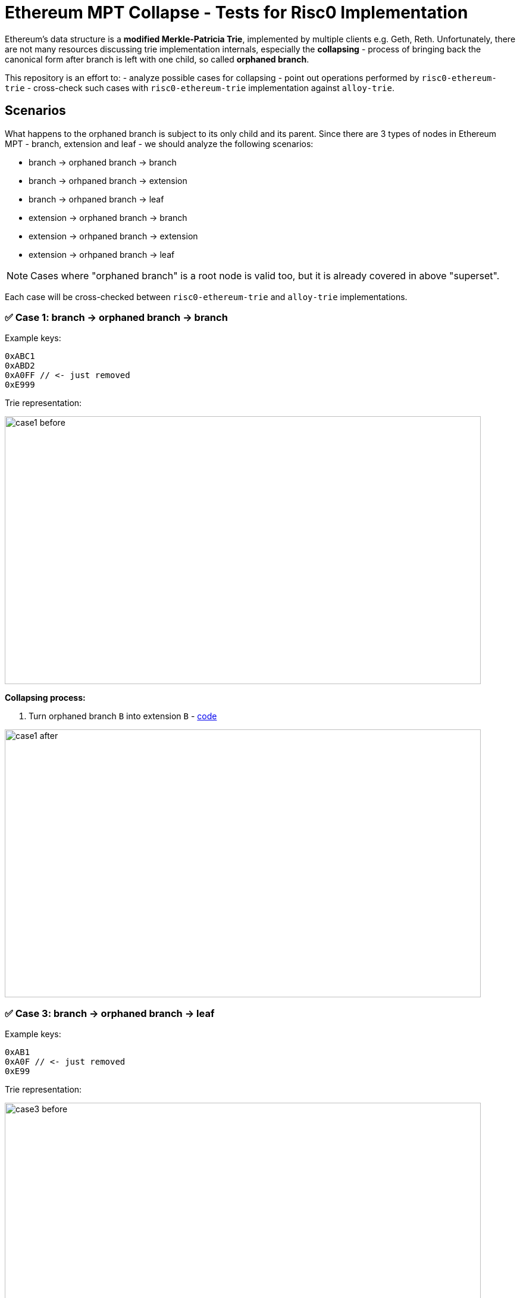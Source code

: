 = Ethereum MPT Collapse - Tests for Risc0 Implementation

Ethereum's data structure is a **modified Merkle-Patricia Trie**, implemented by multiple clients e.g. Geth, Reth. Unfortunately, there are not many resources discussing trie implementation internals, especially the **collapsing** - process of bringing back the canonical form after branch is left with one child, so called **orphaned branch**.

This repository is an effort to:
- analyze possible cases for collapsing
- point out operations performed by `risc0-ethereum-trie`
- cross-check such cases with `risc0-ethereum-trie` implementation against `alloy-trie`.

== Scenarios

What happens to the orphaned branch is subject to its only child and its parent. Since there are 3 types of nodes in Ethereum MPT - branch, extension and leaf - we should analyze the following scenarios:

- branch -> orphaned branch -> branch
- branch -> orhpaned branch -> extension
- branch -> orhpaned branch -> leaf
- extension -> orphaned branch -> branch
- extension -> orhpaned branch -> extension
- extension -> orhpaned branch -> leaf

NOTE: Cases where "orphaned branch" is a root node is valid too, but it is already covered in above "superset".

Each case will be cross-checked between `risc0-ethereum-trie` and `alloy-trie` implementations.

=== ✅ Case 1: branch -> orphaned branch -> branch

Example keys:

[source]
----
0xABC1
0xABD2
0xA0FF // <- just removed
0xE999
----

Trie representation:

image::./assets/case1-before.svg[width=800, height=450]

**Collapsing process:**

. Turn orphaned branch `B` into extension `B` - https://github.com/risc0/risc0-ethereum/blob/4a0f35ddccfb584493e751fe9e5f6515ec37c8c2/crates/trie/src/mpt/node.rs#L257-L262[code]

image::./assets/case1-after.svg[width=800, height=450]

=== ✅ Case 3: branch -> orphaned branch -> leaf

Example keys:

[source]
----
0xAB1
0xA0F // <- just removed
0xE99
----

Trie representation:

image::./assets/case3-before.svg[width=800, height=450]

**Collapsing process:**

. Turn orphaned branch `B` into child leaf prefixed by consumed `B` nibble - https://github.com/risc0/risc0-ethereum/blob/4a0f35ddccfb584493e751fe9e5f6515ec37c8c2/crates/trie/src/mpt/node.rs#L245-L250[code]

image::./assets/case3-after.svg[width=800, height=450]

=== ✅ Case 4: extension -> orphaned branch -> branch

Example keys:

[source]
----
0xABC1
0xABD2
0xA0FF // <- just removed
----

Trie representation:

image::./assets/case4-before.svg[width=800, height=450]

**Collapsing process:**

. Turn orphaned branch `B` into extension `B` - https://github.com/risc0/risc0-ethereum/blob/4a0f35ddccfb584493e751fe9e5f6515ec37c8c2/crates/trie/src/mpt/node.rs#L257-L262[code]
. Parent extension `A` merges with extension `B` https://github.com/risc0/risc0-ethereum/blob/4a0f35ddccfb584493e751fe9e5f6515ec37c8c2/crates/trie/src/mpt/node.rs#L220-L223[code]

image::./assets/case4-after.svg[width=800, height=450]
